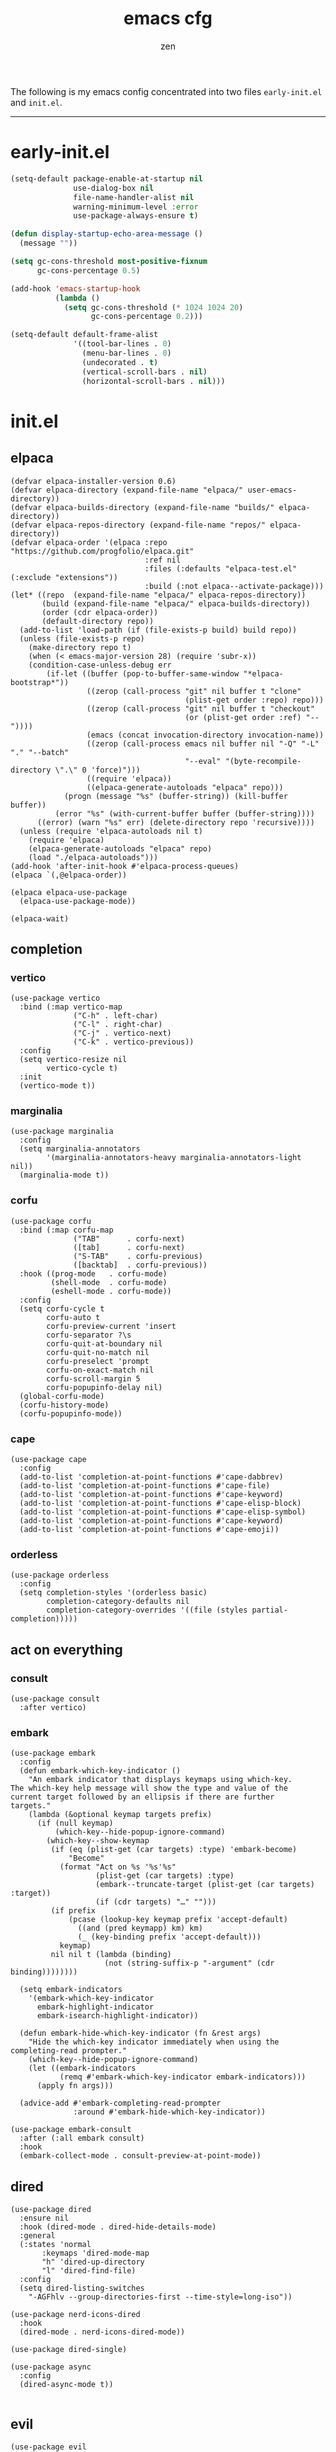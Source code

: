 #+TITLE: emacs cfg
#+AUTHOR: zen
#+EMAIL: 71zenith@proton.me

The following is my emacs config concentrated into two files =early-init.el= and =init.el=.

[[file:screenshot.png]]
-----

* early-init.el
#+begin_src  emacs-lisp :tangle "early-init.el"
(setq-default package-enable-at-startup nil
              use-dialog-box nil
              file-name-handler-alist nil
              warning-minimum-level :error
              use-package-always-ensure t)

(defun display-startup-echo-area-message ()
  (message ""))

(setq gc-cons-threshold most-positive-fixnum
      gc-cons-percentage 0.5)

(add-hook 'emacs-startup-hook
          (lambda ()
            (setq gc-cons-threshold (* 1024 1024 20)
                  gc-cons-percentage 0.2)))

(setq-default default-frame-alist
              '((tool-bar-lines . 0)
                (menu-bar-lines . 0)
                (undecorated . t)
                (vertical-scroll-bars . nil)
                (horizontal-scroll-bars . nil)))
#+end_src


* init.el
** elpaca
#+begin_src elisp :tangle "init.el"
(defvar elpaca-installer-version 0.6)
(defvar elpaca-directory (expand-file-name "elpaca/" user-emacs-directory))
(defvar elpaca-builds-directory (expand-file-name "builds/" elpaca-directory))
(defvar elpaca-repos-directory (expand-file-name "repos/" elpaca-directory))
(defvar elpaca-order '(elpaca :repo "https://github.com/progfolio/elpaca.git"
                              :ref nil
                              :files (:defaults "elpaca-test.el" (:exclude "extensions"))
                              :build (:not elpaca--activate-package)))
(let* ((repo  (expand-file-name "elpaca/" elpaca-repos-directory))
       (build (expand-file-name "elpaca/" elpaca-builds-directory))
       (order (cdr elpaca-order))
       (default-directory repo))
  (add-to-list 'load-path (if (file-exists-p build) build repo))
  (unless (file-exists-p repo)
    (make-directory repo t)
    (when (< emacs-major-version 28) (require 'subr-x))
    (condition-case-unless-debug err
        (if-let ((buffer (pop-to-buffer-same-window "*elpaca-bootstrap*"))
                 ((zerop (call-process "git" nil buffer t "clone"
                                       (plist-get order :repo) repo)))
                 ((zerop (call-process "git" nil buffer t "checkout"
                                       (or (plist-get order :ref) "--"))))
                 (emacs (concat invocation-directory invocation-name))
                 ((zerop (call-process emacs nil buffer nil "-Q" "-L" "." "--batch"
                                       "--eval" "(byte-recompile-directory \".\" 0 'force)")))
                 ((require 'elpaca))
                 ((elpaca-generate-autoloads "elpaca" repo)))
            (progn (message "%s" (buffer-string)) (kill-buffer buffer))
          (error "%s" (with-current-buffer buffer (buffer-string))))
      ((error) (warn "%s" err) (delete-directory repo 'recursive))))
  (unless (require 'elpaca-autoloads nil t)
    (require 'elpaca)
    (elpaca-generate-autoloads "elpaca" repo)
    (load "./elpaca-autoloads")))
(add-hook 'after-init-hook #'elpaca-process-queues)
(elpaca `(,@elpaca-order))

(elpaca elpaca-use-package
  (elpaca-use-package-mode))

(elpaca-wait)
#+end_src

** completion
*** vertico
#+begin_src elisp :tangle "init.el"
(use-package vertico
  :bind (:map vertico-map
              ("C-h" . left-char)
              ("C-l" . right-char)
              ("C-j" . vertico-next)
              ("C-k" . vertico-previous))
  :config
  (setq vertico-resize nil
        vertico-cycle t)
  :init
  (vertico-mode t))
#+end_src

*** marginalia
#+begin_src elisp :tangle "init.el"
(use-package marginalia
  :config
  (setq marginalia-annotators
        '(marginalia-annotators-heavy marginalia-annotators-light nil))
  (marginalia-mode t))
#+end_src

*** corfu
#+begin_src elisp :tangle "init.el"
(use-package corfu
  :bind (:map corfu-map
              ("TAB"      . corfu-next)
              ([tab]      . corfu-next)
              ("S-TAB"    . corfu-previous)
              ([backtab]  . corfu-previous))
  :hook ((prog-mode   . corfu-mode)
         (shell-mode  . corfu-mode)
         (eshell-mode . corfu-mode))
  :config
  (setq corfu-cycle t
        corfu-auto t
        corfu-preview-current 'insert
        corfu-separator ?\s
        corfu-quit-at-boundary nil
        corfu-quit-no-match nil
        corfu-preselect 'prompt
        corfu-on-exact-match nil
        corfu-scroll-margin 5
        corfu-popupinfo-delay nil)
  (global-corfu-mode)
  (corfu-history-mode)
  (corfu-popupinfo-mode))
#+end_src

*** cape
#+begin_src elisp :tangle "init.el"
(use-package cape
  :config
  (add-to-list 'completion-at-point-functions #'cape-dabbrev)
  (add-to-list 'completion-at-point-functions #'cape-file)
  (add-to-list 'completion-at-point-functions #'cape-keyword)
  (add-to-list 'completion-at-point-functions #'cape-elisp-block)
  (add-to-list 'completion-at-point-functions #'cape-elisp-symbol)
  (add-to-list 'completion-at-point-functions #'cape-keyword)
  (add-to-list 'completion-at-point-functions #'cape-emoji))
#+end_src

*** orderless
#+begin_src elisp :tangle "init.el"
(use-package orderless
  :config
  (setq completion-styles '(orderless basic)
        completion-category-defaults nil
        completion-category-overrides '((file (styles partial-completion)))))
#+end_src

** act on everything
*** consult
#+begin_src elisp :tangle "init.el"
(use-package consult
  :after vertico)
#+end_src

*** embark
#+begin_src elisp :tangle "init.el"
(use-package embark
  :config
  (defun embark-which-key-indicator ()
    "An embark indicator that displays keymaps using which-key.
The which-key help message will show the type and value of the
current target followed by an ellipsis if there are further
targets."
    (lambda (&optional keymap targets prefix)
      (if (null keymap)
          (which-key--hide-popup-ignore-command)
        (which-key--show-keymap
         (if (eq (plist-get (car targets) :type) 'embark-become)
             "Become"
           (format "Act on %s '%s'%s"
                   (plist-get (car targets) :type)
                   (embark--truncate-target (plist-get (car targets) :target))
                   (if (cdr targets) "…" "")))
         (if prefix
             (pcase (lookup-key keymap prefix 'accept-default)
               ((and (pred keymapp) km) km)
               (_ (key-binding prefix 'accept-default)))
           keymap)
         nil nil t (lambda (binding)
                     (not (string-suffix-p "-argument" (cdr binding))))))))

  (setq embark-indicators
	'(embark-which-key-indicator
	  embark-highlight-indicator
	  embark-isearch-highlight-indicator))

  (defun embark-hide-which-key-indicator (fn &rest args)
    "Hide the which-key indicator immediately when using the completing-read prompter."
    (which-key--hide-popup-ignore-command)
    (let ((embark-indicators
           (remq #'embark-which-key-indicator embark-indicators)))
      (apply fn args)))

  (advice-add #'embark-completing-read-prompter
              :around #'embark-hide-which-key-indicator))

(use-package embark-consult
  :after (:all embark consult)
  :hook
  (embark-collect-mode . consult-preview-at-point-mode))
#+end_src

** dired
#+begin_src elisp :tangle "init.el"
  (use-package dired
    :ensure nil
    :hook (dired-mode . dired-hide-details-mode)
    :general
    (:states 'normal
	     :keymaps 'dired-mode-map
	     "h" 'dired-up-directory
	     "l" 'dired-find-file)
    :config
    (setq dired-listing-switches
	  "-AGFhlv --group-directories-first --time-style=long-iso"))

  (use-package nerd-icons-dired
    :hook
    (dired-mode . nerd-icons-dired-mode))

  (use-package dired-single)

  (use-package async
    :config
    (dired-async-mode t))

#+end_src

** evil
#+begin_Src elisp :tangle "init.el"
(use-package evil
  :init
  (setq evil-want-keybinding nil
        evil-want-C-u-scroll t
        evil-vsplit-window-right t
        evil-split-window-below t
        evil-undo-system 'undo-redo
        evil-want-integration t)
  (evil-mode t))

(use-package evil-collection
  :after evil
  :config (evil-collection-init))

(use-package evil-goggles
  :after evil
  :config
  (setq evil-goggles-duration 0.05)
  (evil-goggles-mode))

(use-package evil-commentary
  :after evil
  :config
  (evil-commentary-mode))
#+end_src

** general
#+begin_src elisp :tangle "init.el"
  (use-package general
    :config
    (defvar my-help-map
      (let ((map (make-sparse-keymap)))
	(define-key map (kbd "h") #'helpful-symbol)
	(define-key map (kbd "o") #'describe-symbol)
	(define-key map (kbd "k") #'helpful-key)
	(define-key map (kbd "m") #'describe-mode)
	(define-key map (kbd "M") #'man)
	(define-key map (kbd "p") #'helpful-at-point)
	map))

    (defvar my-buffer-map
      (let ((map (make-sparse-keymap)))
	(define-key map (kbd "b") #'consult-buffer)
	(define-key map (kbd "k") #'kill-current-buffer)
	(define-key map (kbd "n") #'next-buffer)
	(define-key map (kbd "p") #'previous-buffer)
	(define-key map (kbd "s") #'scratch-buffer)
	map))

    (defvar my-window-map
      (let ((map (make-sparse-keymap)))
	(define-key map (kbd "s") #'split-window-below)
	(define-key map (kbd "v") #'split-window-right)
	(define-key map (kbd "c") #'delete-window)
	(define-key map (kbd "w") #'evil-window-next)
	map))

    (general-define-key
     :states '(normal insert visual emacs)
     :prefix "SPC"
     :global-prefix "M-SPC"
     "a" '(tempel-complete :which-key "snippet")
     "b" `(,my-buffer-map :which-key "BUFFER")
     "c" '(org-capture :which-key "capture")
     "d" '(dired-jump :which-key "dired jump")
     "e" '(embark-act :which-key "embark")
     "E" '(eshell :which-key "eshell")
     "f" '(find-file :which-key "open file")
     "F" '(consult-find :which-key "consult find")
     "g" '(consult-ripgrep :which-key "consult grep")
     "h" `(,my-help-map :which-key "HELP")
     "i" '(insert-char :which-key "insert unicode")
     "I" '(toggle-input-method :which-key "change layout")
     "j" '(consult-imenu :which-key "jump via imenu")
     "k" '(evil-commentary :which-key "comment region")
     "l" '(consult-git-log-grep :which-key "grep git log")
     "m" '(magit :which-key "magit")
     "n" '(format-all-region-or-buffer :which-key "format")
     "o" '(evil-indent-line :which-key "indent region")
     "p" '(projectile-find-file :which-key "hop project file")
     "P" '(projectile-switch-project :which-key "hop project")
     "Q" '(save-buffers-kill-emacs :which-key "quit emacs")
     "r" '(consult-recent-file :which-key "open recent")
     "s" '(save-buffer :which-key "save buffer")
     "u" '(consult-theme :which-key "change theme")
     "v" '(consult-yank-pop :which-key "clipboard")
     "V" '(eval-region :which-key "eval region")
     "w" `(,my-window-map :which-key "WINDOW")
     "x" '(consult-flymake :which-key "flymake")
     "SPC" '(execute-extended-command :which-key "M-x")
     ":" '(eval-expression :which-key "M-:")
     "/" '(consult-line :which-key "search")
     "<return>" '(consult-bookmark :which-key "jump to bookmark")
     "s-<return>" '(bookmark-set :which-key "set a bookmark")))
#+end_src

** org
#+begin_src elisp :tangle "init.el"
(use-package org-modern
  :config
  (setq org-startup-indented t
        org-edit-src-content-indentation 0
        org-src-preserve-indentation t
        org-confirm-babel-evaluate nil
        org-auto-align-tags nil
        org-tags-column 0
        org-catch-invisible-edits 'show-and-error
        org-special-ctrl-a/e t
        org-insert-heading-respect-content t
        org-hide-emphasis-markers t
        org-pretty-entities t
        org-ellipsis "…")
  :hook ((org-mode . org-modern-mode)
         (org-mode . hl-line-mode)
         (org-mode . visual-line-mode)
         (org-mode . org-indent-mode)))
#+end_src

** dashboard
#+begin_src elisp :tangle "init.el"
(use-package dashboard
  :config
  (add-hook 'elpaca-after-init-hook #'dashboard-insert-startupify-lists)
  (add-hook 'elpaca-after-init-hook #'dashboard-initialize)
  (setq dashboard-center-content t
        dashboard-banner-logo-title "Present Day.. Present Time! HAHAHA!"
        dashboard-set-footer nil
        dashboard-startup-banner (concat user-emacs-directory "lain.png")
        dashboard-items '((recents  . 5)
                          (bookmarks . 5)
                          (projects . 5)))
  (dashboard-setup-startup-hook))
#+end_src

** code
*** formatting
#+begin_src elisp :tangle "init.el"
(use-package format-all
  :hook (prog-mode . format-all-mode)
  :config
  (setq-default format-all-formatters
                '(("Nix" (nixfmt))
                  ("Shell" (shfmt "-i" "4" "-ci")))))
#+end_src

*** snippets
#+begin_src elisp :tangle "init.el"
(use-package tempel
  :init
  (defun tempel-setup-capf ()
    (setq-local completion-at-point-functions
                (cons #'tempel-expand
                      completion-at-point-functions)))
  :hook ((org-mode . 'tempel-setup-capf)
         (prog-mode . 'tempel-setup-capf)))

(use-package tempel-collection)
#+end_Src

** quality of life
*** looks
#+begin_src elisp :tangle "init.el"
(use-package spacious-padding
  :config (spacious-padding-mode))

(use-package doom-modeline
  :config
  (setq doom-modeline-icon nil
        doom-modeline-unicode-fallback nil
        doom-modeline-height 38
        doom-modeline-hud nil
        doom-modeline-buffer-encoding nil)
  (doom-modeline-mode))
#+end_src

*** popper
#+begin_src elisp :tangle "init.el"
(use-package popper
  :config
  (setq popper-reference-buffers
        '("\\*Messages\\*"
          "\\*Warnings\\*"
          "\\*xref\\*"
          "\\*Backtrace\\*"
          "*Flymake diagnostics.*"
          "*helpful.*"
          "\\*eldoc\\*"
          "\\*compilation\\*"
          "^*tex"
          "Output\\*$"
          "\\*Async Shell Command\\*"
          "\\*Dtache Shell Command\\*"
          "\\*GDB.*out\\*"
          help-mode
          compilation-mode))
  (popper-mode t))
#+end_src

*** random
#+begin_src elisp :tangle "init.el"
(use-package pulsar
  :config
  (pulsar-global-mode t))

(use-package eldoc)

(use-package savehist
  :ensure nil
  :config (savehist-mode t))

(use-package eat
  :hook ((eshell-mode . eat-eshell-mode)
         (eshell-mode . eat-eshell-visual-command-mode)))

(use-package seq)

(use-package magit)

(use-package helpful)

(use-package nix-mode)

(use-package projectile
  :config (projectile-mode t))

(use-package which-key
  :diminish which-key-mode
  :config
  (setq which-key-idle-delay 0.5
        which-key-idle-secondary-delay 0.05)
  (which-key-mode))
#+end_Src

** emacs
#+begin_src elisp :tangle "init.el"
(use-package emacs
  :ensure nil
  :config
  (setq ring-bell-function #'ignore
        completion-cycle-threshold 3
        scroll-step 1
        scroll-margin 3
        scroll-conservatively 10000
        make-backup-files nil
        next-screen-context-lines 5
        tab-always-indent 'complete
        comment-multi-line nil
        line-move-visual nil
        initial-scratch-message nil
        indicate-empty-lines t
        confirm-kill-emacs nil
        show-trailing-whitespace t
        inhibit-startup-screen t
        display-time-format "%H:%M"
        display-time-default-load-average nil
        default-input-method "japanese"
        enable-recursive-minibuffers t
        tab-width 2
        evil-shift-width tab-width
        completion-in-region-function #'consult-completion-in-region
        electric-pair-pairs
        '(
          (?\" . ?\")
          (?\{ . ?\})))
  (fset 'yes-or-no-p 'y-or-n-p)
  (set-face-attribute 'default nil :height 180)
  (prettify-symbols-mode t)
  (global-auto-revert-mode t)
  (make-directory "~/.emacs.d/backup/" t)
  (setq auto-save-file-name-transforms '((".*" "~/.emacs.d/backup/" t))
        backup-directory-alist '(("." . "~/.emacs.d/backup/"))
        create-lockfiles nil)
  (add-hook 'prog-mode-hook #'hl-line-mode)
  (electric-pair-mode t)
  (recentf-mode t)
  (window-divider-mode nil)
  (save-place-mode t)
  (indent-tabs-mode nil)
  (defun crm-indicator (args)
    (cons (format "[CRM%s] %s"
                  (replace-regexp-in-string
                   "\\`\\[.*?]\\*\\|\\[.*?]\\*\\'" ""
                   crm-separator)
                  (car args))
          (cdr args)))
  (advice-add #'completing-read-multiple :filter-args #'crm-indicator)

  (defadvice split-window (after split-window-after activate)
    (other-window 1))

  (setq minibuffer-prompt-properties
        '(read-only t cursor-intangible t face minibuffer-prompt))
  (add-hook 'minibuffer-setup-hook #'cursor-intangible-mode))
#+end_src
